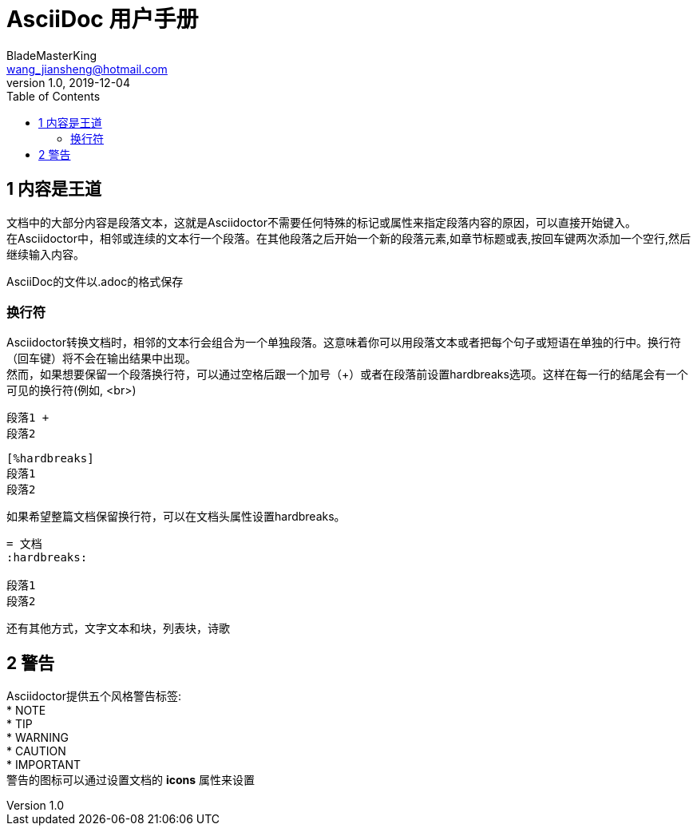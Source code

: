= AsciiDoc 用户手册
BladeMasterKing <wang_jiansheng@hotmail.com>
v1.0,2019-12-04
:hardbreaks:
:toc:

== 1 内容是王道
文档中的大部分内容是段落文本，这就是Asciidoctor不需要任何特殊的标记或属性来指定段落内容的原因，可以直接开始键入。
在Asciidoctor中，相邻或连续的文本行一个段落。在其他段落之后开始一个新的段落元素,如章节标题或表,按回车键两次添加一个空行,然后继续输入内容。

AsciiDoc的文件以.adoc的格式保存

=== 换行符
Asciidoctor转换文档时，相邻的文本行会组合为一个单独段落。这意味着你可以用段落文本或者把每个句子或短语在单独的行中。换行符（回车键）将不会在输出结果中出现。
然而，如果想要保留一个段落换行符，可以通过空格后跟一个加号（+）或者在段落前设置hardbreaks选项。这样在每一行的结尾会有一个可见的换行符(例如, <br>)
[source]
----
段落1 +
段落2
----
[source]
----
[%hardbreaks]
段落1
段落2
----
如果希望整篇文档保留换行符，可以在文档头属性设置hardbreaks。
[source]
----
= 文档
:hardbreaks:

段落1
段落2
----
还有其他方式，文字文本和块，列表块，诗歌

== 2 警告
Asciidoctor提供五个风格警告标签:
* NOTE
* TIP
* WARNING
* CAUTION
* IMPORTANT
警告的图标可以通过设置文档的 *icons* 属性来设置